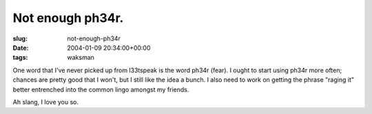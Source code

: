 Not enough ph34r.
=================

:slug: not-enough-ph34r
:date: 2004-01-09 20:34:00+00:00
:tags: waksman

One word that I've never picked up from l33tspeak is the word ph34r
(fear). I ought to start using ph34r more often; chances are pretty good
that I won't, but I still like the idea a bunch. I also need to work on
getting the phrase "raging it" better entrenched into the common lingo
amongst my friends.

Ah slang, I love you so.
